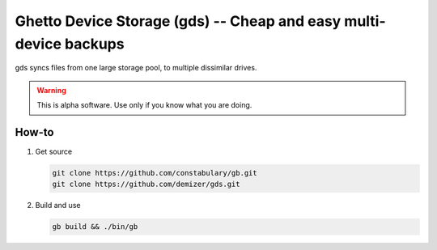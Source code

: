 ==================================================================
Ghetto Device Storage (gds) -- Cheap and easy multi-device backups
==================================================================

gds syncs files from one large storage pool, to multiple dissimilar drives.

.. warning:: This is alpha software. Use only if you know what you are doing.

------
How-to
------

1. Get source

   .. code:: console

      git clone https://github.com/constabulary/gb.git
      git clone https://github.com/demizer/gds.git

#. Build and use

   .. code:: console

      gb build && ./bin/gb
